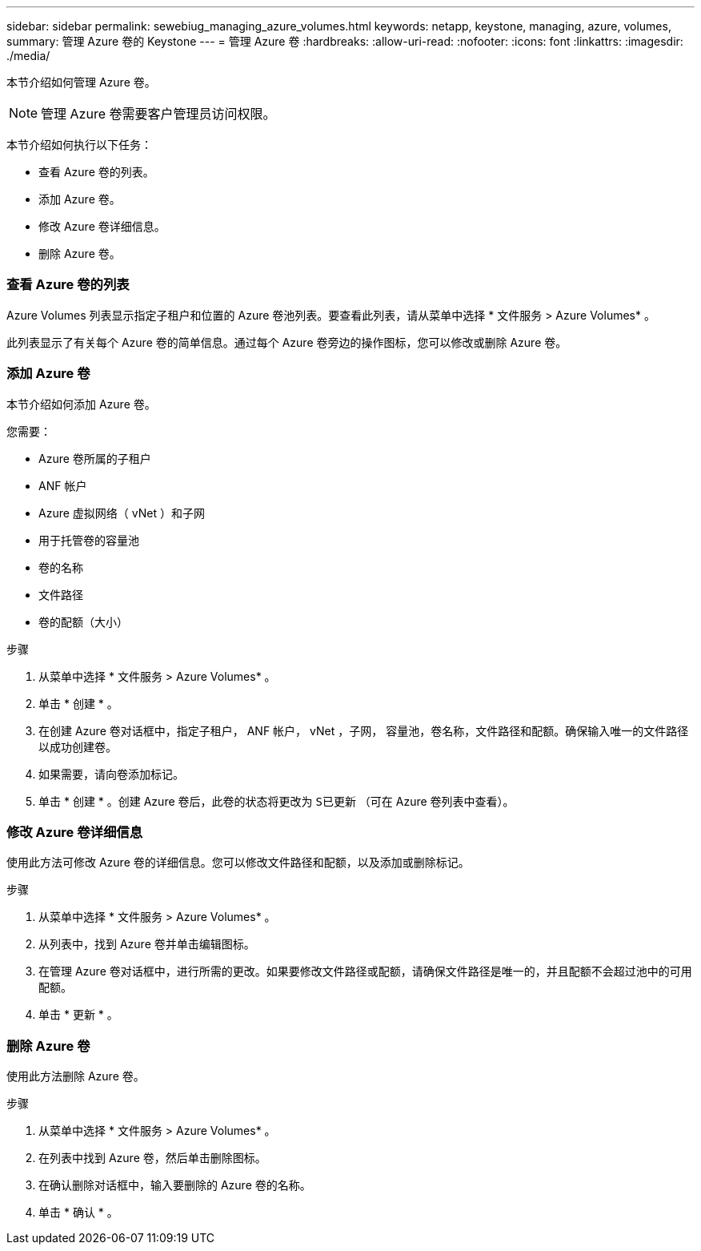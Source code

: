 ---
sidebar: sidebar 
permalink: sewebiug_managing_azure_volumes.html 
keywords: netapp, keystone, managing, azure, volumes, 
summary: 管理 Azure 卷的 Keystone 
---
= 管理 Azure 卷
:hardbreaks:
:allow-uri-read: 
:nofooter: 
:icons: font
:linkattrs: 
:imagesdir: ./media/


[role="lead"]
本节介绍如何管理 Azure 卷。


NOTE: 管理 Azure 卷需要客户管理员访问权限。

本节介绍如何执行以下任务：

* 查看 Azure 卷的列表。
* 添加 Azure 卷。
* 修改 Azure 卷详细信息。
* 删除 Azure 卷。




=== 查看 Azure 卷的列表

Azure Volumes 列表显示指定子租户和位置的 Azure 卷池列表。要查看此列表，请从菜单中选择 * 文件服务 > Azure Volumes* 。

此列表显示了有关每个 Azure 卷的简单信息。通过每个 Azure 卷旁边的操作图标，您可以修改或删除 Azure 卷。



=== 添加 Azure 卷

本节介绍如何添加 Azure 卷。

您需要：

* Azure 卷所属的子租户
* ANF 帐户
* Azure 虚拟网络（ vNet ）和子网
* 用于托管卷的容量池
* 卷的名称
* 文件路径
* 卷的配额（大小）


.步骤
. 从菜单中选择 * 文件服务 > Azure Volumes* 。
. 单击 * 创建 * 。
. 在创建 Azure 卷对话框中，指定子租户， ANF 帐户， vNet ，子网， 容量池，卷名称，文件路径和配额。确保输入唯一的文件路径以成功创建卷。
. 如果需要，请向卷添加标记。
. 单击 * 创建 * 。创建 Azure 卷后，此卷的状态将更改为 `S已更新` （可在 Azure 卷列表中查看）。




=== 修改 Azure 卷详细信息

使用此方法可修改 Azure 卷的详细信息。您可以修改文件路径和配额，以及添加或删除标记。

.步骤
. 从菜单中选择 * 文件服务 > Azure Volumes* 。
. 从列表中，找到 Azure 卷并单击编辑图标。
. 在管理 Azure 卷对话框中，进行所需的更改。如果要修改文件路径或配额，请确保文件路径是唯一的，并且配额不会超过池中的可用配额。
. 单击 * 更新 * 。




=== 删除 Azure 卷

使用此方法删除 Azure 卷。

.步骤
. 从菜单中选择 * 文件服务 > Azure Volumes* 。
. 在列表中找到 Azure 卷，然后单击删除图标。
. 在确认删除对话框中，输入要删除的 Azure 卷的名称。
. 单击 * 确认 * 。

